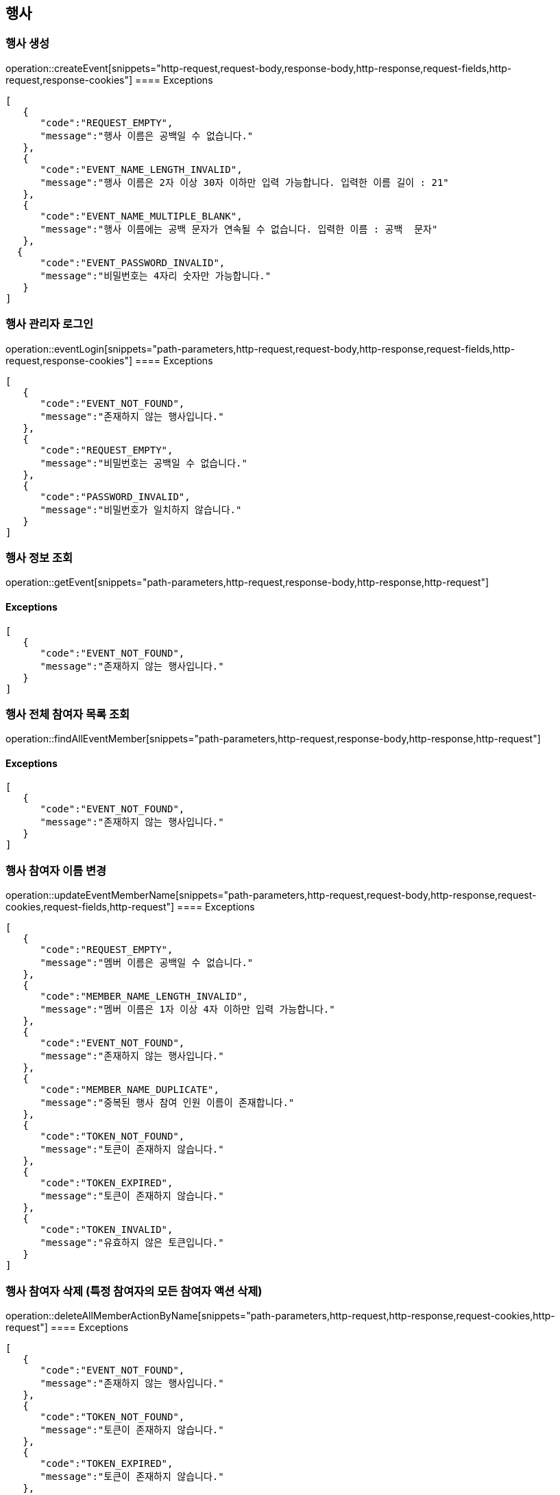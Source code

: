 == 행사

=== 행사 생성

operation::createEvent[snippets="http-request,request-body,response-body,http-response,request-fields,http-request,response-cookies"]
==== [.red]#Exceptions#

[source,json,options="nowrap"]
----
[
   {
      "code":"REQUEST_EMPTY",
      "message":"행사 이름은 공백일 수 없습니다."
   },
   {
      "code":"EVENT_NAME_LENGTH_INVALID",
      "message":"행사 이름은 2자 이상 30자 이하만 입력 가능합니다. 입력한 이름 길이 : 21"
   },
   {
      "code":"EVENT_NAME_MULTIPLE_BLANK",
      "message":"행사 이름에는 공백 문자가 연속될 수 없습니다. 입력한 이름 : 공백  문자"
   },
  {
      "code":"EVENT_PASSWORD_INVALID",
      "message":"비밀번호는 4자리 숫자만 가능합니다."
   }
]
----

=== 행사 관리자 로그인

operation::eventLogin[snippets="path-parameters,http-request,request-body,http-response,request-fields,http-request,response-cookies"]
==== [.red]#Exceptions#
[source,json,options="nowrap"]
----
[
   {
      "code":"EVENT_NOT_FOUND",
      "message":"존재하지 않는 행사입니다."
   },
   {
      "code":"REQUEST_EMPTY",
      "message":"비밀번호는 공백일 수 없습니다."
   },
   {
      "code":"PASSWORD_INVALID",
      "message":"비밀번호가 일치하지 않습니다."
   }
]
----

=== 행사 정보 조회

operation::getEvent[snippets="path-parameters,http-request,response-body,http-response,http-request"]

==== [.red]#Exceptions#

[source,json,options="nowrap"]
----
[
   {
      "code":"EVENT_NOT_FOUND",
      "message":"존재하지 않는 행사입니다."
   }
]
----

=== 행사 전체 참여자 목록 조회

operation::findAllEventMember[snippets="path-parameters,http-request,response-body,http-response,http-request"]

==== [.red]#Exceptions#

[source,json,options="nowrap"]
----
[
   {
      "code":"EVENT_NOT_FOUND",
      "message":"존재하지 않는 행사입니다."
   }
]
----

=== 행사 참여자 이름 변경

operation::updateEventMemberName[snippets="path-parameters,http-request,request-body,http-response,request-cookies,request-fields,http-request"]
==== [.red]#Exceptions#

[source,json,options="nowrap"]
----
[
   {
      "code":"REQUEST_EMPTY",
      "message":"멤버 이름은 공백일 수 없습니다."
   },
   {
      "code":"MEMBER_NAME_LENGTH_INVALID",
      "message":"멤버 이름은 1자 이상 4자 이하만 입력 가능합니다."
   },
   {
      "code":"EVENT_NOT_FOUND",
      "message":"존재하지 않는 행사입니다."
   },
   {
      "code":"MEMBER_NAME_DUPLICATE",
      "message":"중복된 행사 참여 인원 이름이 존재합니다."
   },
   {
      "code":"TOKEN_NOT_FOUND",
      "message":"토큰이 존재하지 않습니다."
   },
   {
      "code":"TOKEN_EXPIRED",
      "message":"토큰이 존재하지 않습니다."
   },
   {
      "code":"TOKEN_INVALID",
      "message":"유효하지 않은 토큰입니다."
   }
]
----

=== 행사 참여자 삭제 (특정 참여자의 모든 참여자 액션 삭제)

operation::deleteAllMemberActionByName[snippets="path-parameters,http-request,http-response,request-cookies,http-request"]
==== [.red]#Exceptions#

[source,json,options="nowrap"]
----
[
   {
      "code":"EVENT_NOT_FOUND",
      "message":"존재하지 않는 행사입니다."
   },
   {
      "code":"TOKEN_NOT_FOUND",
      "message":"토큰이 존재하지 않습니다."
   },
   {
      "code":"TOKEN_EXPIRED",
      "message":"토큰이 존재하지 않습니다."
   },
   {
      "code":"TOKEN_INVALID",
      "message":"유효하지 않은 토큰입니다."
   }
]
----
